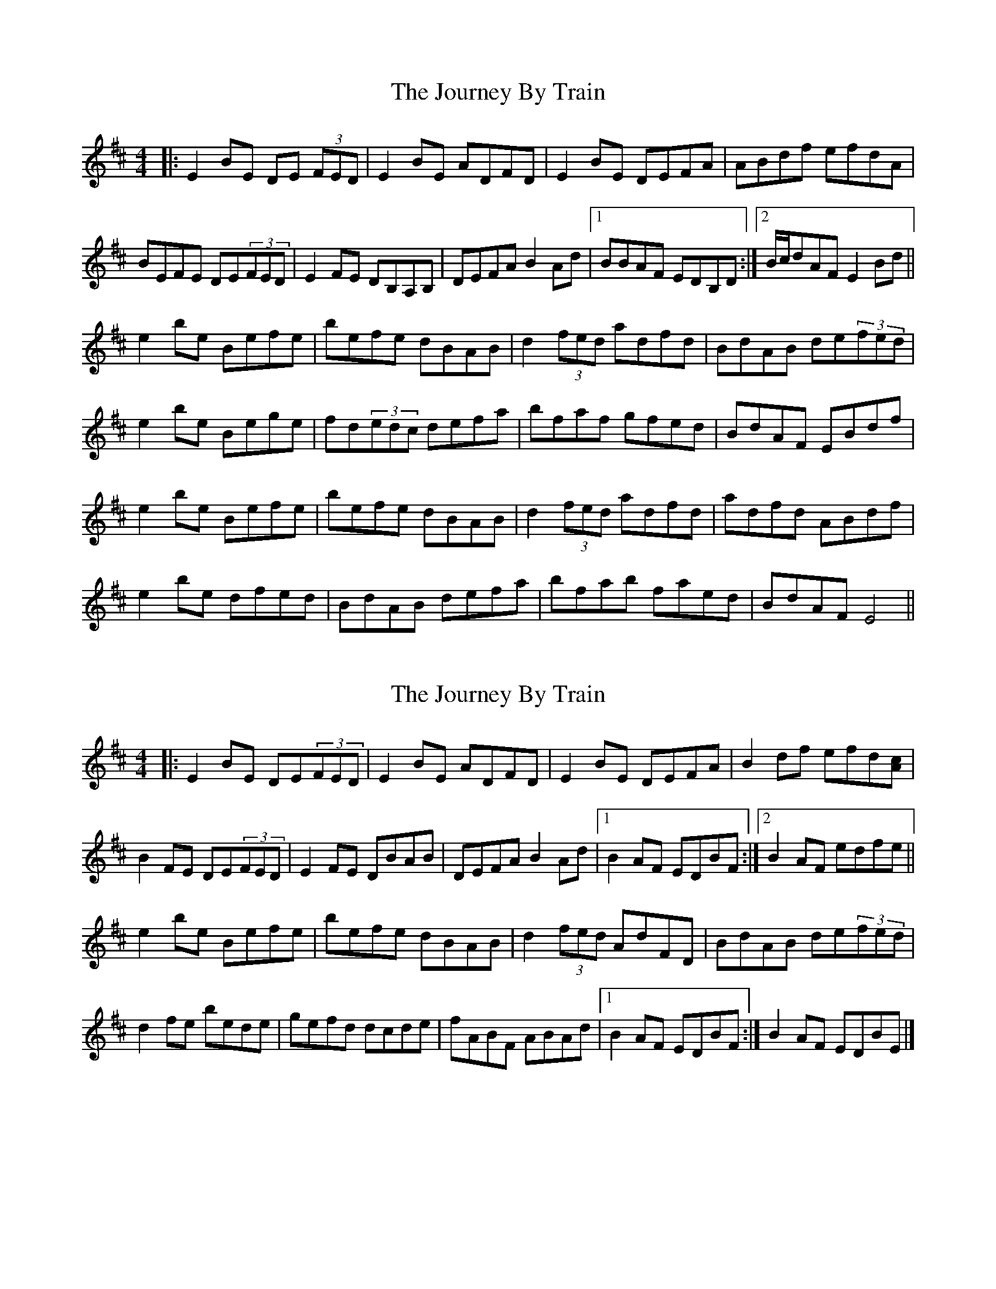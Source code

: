 X: 1
T: Journey By Train, The
Z: jccdkct
S: https://thesession.org/tunes/9839#setting9839
R: reel
M: 4/4
L: 1/8
K: Edor
|:E2BE DE (3FED | E2BE ADFD| E2BE DEFA| ABdf efdA|
BEFE DE(3FED| E2FE DB,A,B,|DEFA B2Ad|1 BBAF EDB,D :|2 B/c/dAF E2Bd||
e2be Befe | befe dBAB | d2(3fed adfd | BdAB de(3fed|
e2be Bege |fd(3edc defa |bfaf gfed |BdAF EBdf |
e2be Befe | befe dBAB | d2(3fed adfd | adfd ABdf|
e2be dfed |BdAB defa | bfab faed | BdAF E4||
X: 2
T: Journey By Train, The
Z: jccdkct
S: https://thesession.org/tunes/9839#setting20120
R: reel
M: 4/4
L: 1/8
K: Edor
|:E2BE DE(3FED | E2BE ADFD| E2BE DEFA| B2df efd[Ac]|\B2FE DE(3FED| E2FE DBAB|DEFA B2Ad|1 B2AF EDBF :|2 B2AF edfe||e2be Befe | befe dBAB | d2(3fed AdFD | BdAB de(3fed|\d2fe bede|gefd dcde| fABF ABAd |1 B2AF EDBF :|B2AF EDBE|]
